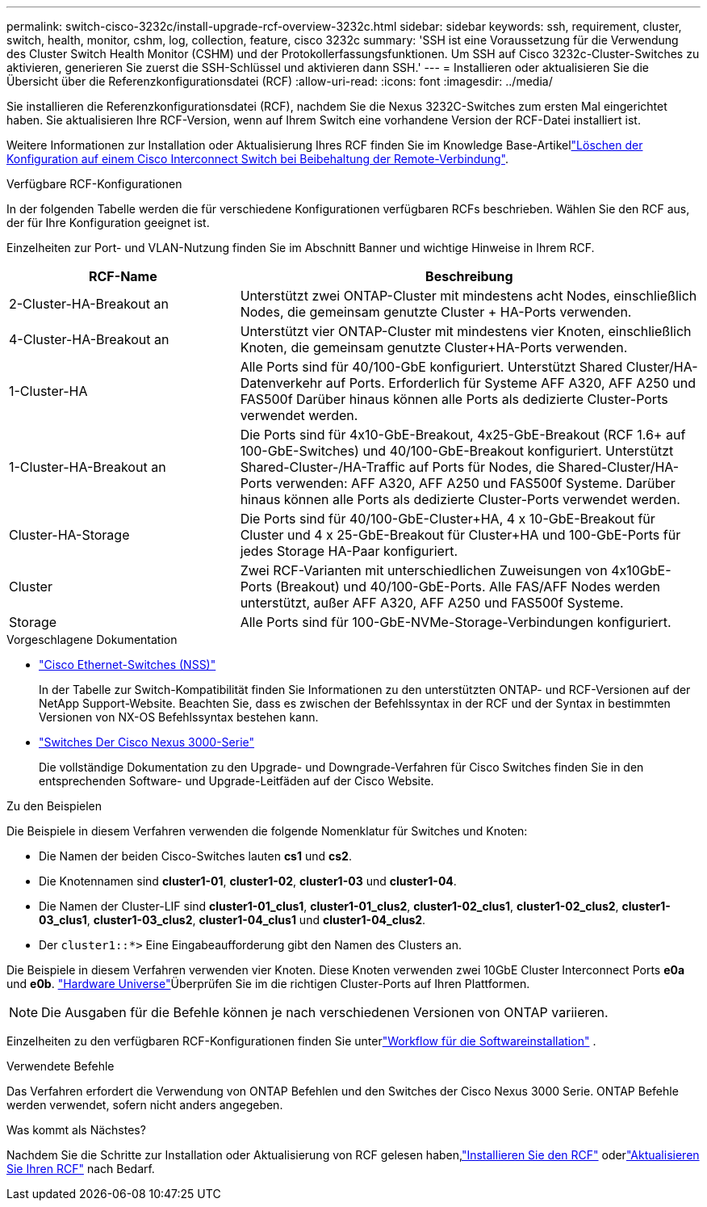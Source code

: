 ---
permalink: switch-cisco-3232c/install-upgrade-rcf-overview-3232c.html 
sidebar: sidebar 
keywords: ssh, requirement, cluster, switch, health, monitor, cshm, log, collection, feature, cisco 3232c 
summary: 'SSH ist eine Voraussetzung für die Verwendung des Cluster Switch Health Monitor (CSHM) und der Protokollerfassungsfunktionen. Um SSH auf Cisco 3232c-Cluster-Switches zu aktivieren, generieren Sie zuerst die SSH-Schlüssel und aktivieren dann SSH.' 
---
= Installieren oder aktualisieren Sie die Übersicht über die Referenzkonfigurationsdatei (RCF)
:allow-uri-read: 
:icons: font
:imagesdir: ../media/


[role="lead"]
Sie installieren die Referenzkonfigurationsdatei (RCF), nachdem Sie die Nexus 3232C-Switches zum ersten Mal eingerichtet haben. Sie aktualisieren Ihre RCF-Version, wenn auf Ihrem Switch eine vorhandene Version der RCF-Datei installiert ist.

Weitere Informationen zur Installation oder Aktualisierung Ihres RCF finden Sie im Knowledge Base-Artikellink:https://kb.netapp.com/on-prem/Switches/Cisco-KBs/How_to_clear_configuration_on_a_Cisco_interconnect_switch_while_retaining_remote_connectivity["Löschen der Konfiguration auf einem Cisco Interconnect Switch bei Beibehaltung der Remote-Verbindung"^].

.Verfügbare RCF-Konfigurationen
In der folgenden Tabelle werden die für verschiedene Konfigurationen verfügbaren RCFs beschrieben. Wählen Sie den RCF aus, der für Ihre Konfiguration geeignet ist.

Einzelheiten zur Port- und VLAN-Nutzung finden Sie im Abschnitt Banner und wichtige Hinweise in Ihrem RCF.

[cols="1,2"]
|===
| RCF-Name | Beschreibung 


 a| 
2-Cluster-HA-Breakout an
 a| 
Unterstützt zwei ONTAP-Cluster mit mindestens acht Nodes, einschließlich Nodes, die gemeinsam genutzte Cluster + HA-Ports verwenden.



 a| 
4-Cluster-HA-Breakout an
 a| 
Unterstützt vier ONTAP-Cluster mit mindestens vier Knoten, einschließlich Knoten, die gemeinsam genutzte Cluster+HA-Ports verwenden.



 a| 
1-Cluster-HA
 a| 
Alle Ports sind für 40/100-GbE konfiguriert. Unterstützt Shared Cluster/HA-Datenverkehr auf Ports. Erforderlich für Systeme AFF A320, AFF A250 und FAS500f Darüber hinaus können alle Ports als dedizierte Cluster-Ports verwendet werden.



 a| 
1-Cluster-HA-Breakout an
 a| 
Die Ports sind für 4x10-GbE-Breakout, 4x25-GbE-Breakout (RCF 1.6+ auf 100-GbE-Switches) und 40/100-GbE-Breakout konfiguriert. Unterstützt Shared-Cluster-/HA-Traffic auf Ports für Nodes, die Shared-Cluster/HA-Ports verwenden: AFF A320, AFF A250 und FAS500f Systeme. Darüber hinaus können alle Ports als dedizierte Cluster-Ports verwendet werden.



 a| 
Cluster-HA-Storage
 a| 
Die Ports sind für 40/100-GbE-Cluster+HA, 4 x 10-GbE-Breakout für Cluster und 4 x 25-GbE-Breakout für Cluster+HA und 100-GbE-Ports für jedes Storage HA-Paar konfiguriert.



 a| 
Cluster
 a| 
Zwei RCF-Varianten mit unterschiedlichen Zuweisungen von 4x10GbE-Ports (Breakout) und 40/100-GbE-Ports. Alle FAS/AFF Nodes werden unterstützt, außer AFF A320, AFF A250 und FAS500f Systeme.



 a| 
Storage
 a| 
Alle Ports sind für 100-GbE-NVMe-Storage-Verbindungen konfiguriert.

|===
.Vorgeschlagene Dokumentation
* link:https://mysupport.netapp.com/site/info/cisco-ethernet-switch["Cisco Ethernet-Switches (NSS)"^]
+
In der Tabelle zur Switch-Kompatibilität finden Sie Informationen zu den unterstützten ONTAP- und RCF-Versionen auf der NetApp Support-Website. Beachten Sie, dass es zwischen der Befehlssyntax in der RCF und der Syntax in bestimmten Versionen von NX-OS Befehlssyntax bestehen kann.

* link:https://www.cisco.com/c/en/us/support/switches/nexus-3000-series-switches/products-installation-guides-list.html["Switches Der Cisco Nexus 3000-Serie"^]
+
Die vollständige Dokumentation zu den Upgrade- und Downgrade-Verfahren für Cisco Switches finden Sie in den entsprechenden Software- und Upgrade-Leitfäden auf der Cisco Website.



.Zu den Beispielen
Die Beispiele in diesem Verfahren verwenden die folgende Nomenklatur für Switches und Knoten:

* Die Namen der beiden Cisco-Switches lauten *cs1* und *cs2*.
* Die Knotennamen sind *cluster1-01*, *cluster1-02*, *cluster1-03* und *cluster1-04*.
* Die Namen der Cluster-LIF sind *cluster1-01_clus1*, *cluster1-01_clus2*, *cluster1-02_clus1*, *cluster1-02_clus2*, *cluster1-03_clus1*, *cluster1-03_clus2*, *cluster1-04_clus1* und *cluster1-04_clus2*.
* Der `cluster1::*>` Eine Eingabeaufforderung gibt den Namen des Clusters an.


Die Beispiele in diesem Verfahren verwenden vier Knoten. Diese Knoten verwenden zwei 10GbE Cluster Interconnect Ports *e0a* und *e0b*.  https://hwu.netapp.com/SWITCH/INDEX["Hardware Universe"^]Überprüfen Sie im die richtigen Cluster-Ports auf Ihren Plattformen.


NOTE: Die Ausgaben für die Befehle können je nach verschiedenen Versionen von ONTAP variieren.

Einzelheiten zu den verfügbaren RCF-Konfigurationen finden Sie unterlink:configure-software-overview-3232c-cluster.html["Workflow für die Softwareinstallation"] .

.Verwendete Befehle
Das Verfahren erfordert die Verwendung von ONTAP Befehlen und den Switches der Cisco Nexus 3000 Serie. ONTAP Befehle werden verwendet, sofern nicht anders angegeben.

.Was kommt als Nächstes?
Nachdem Sie die Schritte zur Installation oder Aktualisierung von RCF gelesen haben,link:install-rcf-software-3232c.html["Installieren Sie den RCF"] oderlink:upgrade-rcf-software-3232c.html["Aktualisieren Sie Ihren RCF"] nach Bedarf.

